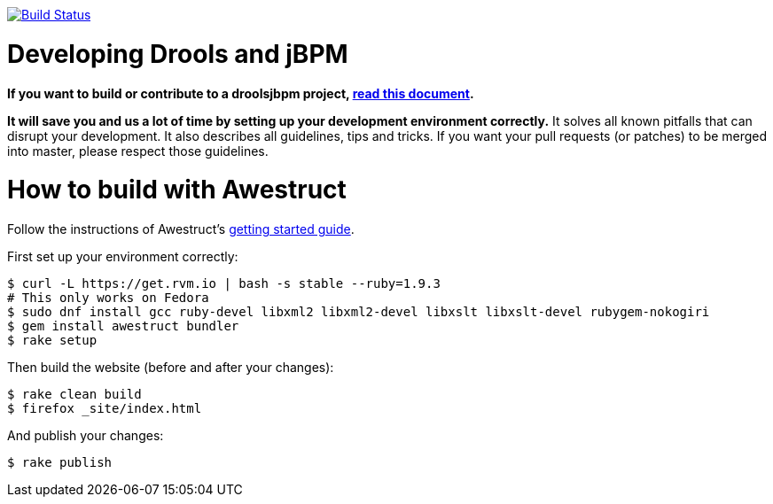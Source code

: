 image:https://travis-ci.org/droolsjbpm/optaplanner-website.svg["Build Status", link="https://travis-ci.org/droolsjbpm/optaplanner-website"]

= Developing Drools and jBPM

*If you want to build or contribute to a droolsjbpm project, https://github.com/droolsjbpm/droolsjbpm-build-bootstrap/blob/master/README.md[read this document].*

*It will save you and us a lot of time by setting up your development environment correctly.*
It solves all known pitfalls that can disrupt your development.
It also describes all guidelines, tips and tricks.
If you want your pull requests (or patches) to be merged into master, please respect those guidelines.

= How to build with Awestruct

Follow the instructions of Awestruct's http://awestruct.org/getting_started/[getting started guide].

First set up your environment correctly:

```
$ curl -L https://get.rvm.io | bash -s stable --ruby=1.9.3
# This only works on Fedora
$ sudo dnf install gcc ruby-devel libxml2 libxml2-devel libxslt libxslt-devel rubygem-nokogiri
$ gem install awestruct bundler
$ rake setup
```

Then build the website (before and after your changes):

```
$ rake clean build
$ firefox _site/index.html
```

And publish your changes:

```
$ rake publish
```
